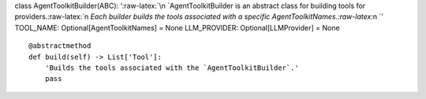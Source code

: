 class AgentToolkitBuilder(ABC): ‘:raw-latex:`\n    `AgentToolkitBuilder
is an abstract class for building tools for
providers.:raw-latex:`\n    `Each builder builds the tools associated
with a specific AgentToolkitNames.:raw-latex:`\n    `’ TOOL_NAME:
Optional[AgentToolkitNames] = None LLM_PROVIDER: Optional[LLMProvider] =
None

::

   @abstractmethod
   def build(self) -> List['Tool']:
       'Builds the tools associated with the `AgentToolkitBuilder`.'
       pass
